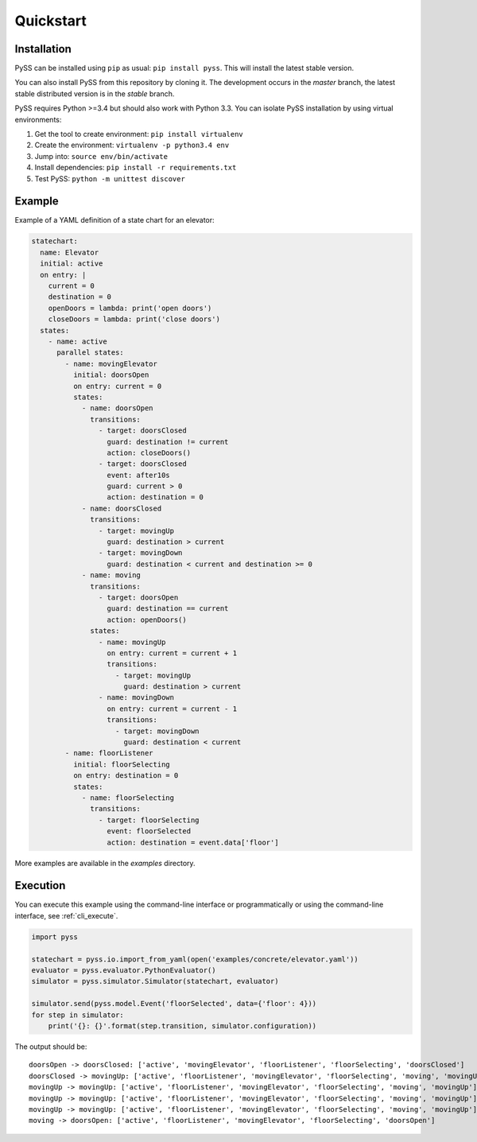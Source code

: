 Quickstart
==========



Installation
------------

PySS can be installed using ``pip`` as usual: ``pip install pyss``.
This will install the latest stable version.

You can also install PySS from this repository by cloning it.
The development occurs in the *master* branch, the latest stable distributed version is in the *stable* branch.

PySS requires Python >=3.4 but should also work with Python 3.3.
You can isolate PySS installation by using virtual environments:

1. Get the tool to create environment: ``pip install virtualenv``
2. Create the environment: ``virtualenv -p python3.4 env``
3. Jump into: ``source env/bin/activate``
4. Install dependencies: ``pip install -r requirements.txt``
5. Test PySS: ``python -m unittest discover``


Example
-------

Example of a YAML definition of a state chart for an elevator:

.. code:: yaml

    statechart:
      name: Elevator
      initial: active
      on entry: |
        current = 0
        destination = 0
        openDoors = lambda: print('open doors')
        closeDoors = lambda: print('close doors')
      states:
        - name: active
          parallel states:
            - name: movingElevator
              initial: doorsOpen
              on entry: current = 0
              states:
                - name: doorsOpen
                  transitions:
                    - target: doorsClosed
                      guard: destination != current
                      action: closeDoors()
                    - target: doorsClosed
                      event: after10s
                      guard: current > 0
                      action: destination = 0
                - name: doorsClosed
                  transitions:
                    - target: movingUp
                      guard: destination > current
                    - target: movingDown
                      guard: destination < current and destination >= 0
                - name: moving
                  transitions:
                    - target: doorsOpen
                      guard: destination == current
                      action: openDoors()
                  states:
                    - name: movingUp
                      on entry: current = current + 1
                      transitions:
                        - target: movingUp
                          guard: destination > current
                    - name: movingDown
                      on entry: current = current - 1
                      transitions:
                        - target: movingDown
                          guard: destination < current
            - name: floorListener
              initial: floorSelecting
              on entry: destination = 0
              states:
                - name: floorSelecting
                  transitions:
                    - target: floorSelecting
                      event: floorSelected
                      action: destination = event.data['floor']


More examples are available in the *examples* directory.

Execution
---------

You can execute this example using the command-line interface or programmatically
or using the command-line interface, see :ref:`cli_execute`.

.. code:: python

    import pyss

    statechart = pyss.io.import_from_yaml(open('examples/concrete/elevator.yaml'))
    evaluator = pyss.evaluator.PythonEvaluator()
    simulator = pyss.simulator.Simulator(statechart, evaluator)

    simulator.send(pyss.model.Event('floorSelected', data={'floor': 4}))
    for step in simulator:
        print('{}: {}'.format(step.transition, simulator.configuration))

The output should be::

    doorsOpen -> doorsClosed: ['active', 'movingElevator', 'floorListener', 'floorSelecting', 'doorsClosed']
    doorsClosed -> movingUp: ['active', 'floorListener', 'movingElevator', 'floorSelecting', 'moving', 'movingUp']
    movingUp -> movingUp: ['active', 'floorListener', 'movingElevator', 'floorSelecting', 'moving', 'movingUp']
    movingUp -> movingUp: ['active', 'floorListener', 'movingElevator', 'floorSelecting', 'moving', 'movingUp']
    movingUp -> movingUp: ['active', 'floorListener', 'movingElevator', 'floorSelecting', 'moving', 'movingUp']
    moving -> doorsOpen: ['active', 'floorListener', 'movingElevator', 'floorSelecting', 'doorsOpen']

